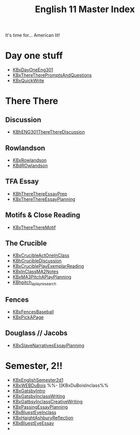 #+TITLE: English 11 Master Index
#+AUTHOR: 
#+COURSE: ENG301
#+SOURCE: 


It's time for... American lit!

* Day one stuff
  :PROPERTIES:
  :CUSTOM_ID: day-one-stuff
  :END:
- [[file:KBxDayOneEng301.org][KBxDayOneEng301]]
- [[file:KBxThereTherePromptsAndQuestions.org][KBxThereTherePromptsAndQuestions]]
- [[file:KBxQuickWrite.org][KBxQuickWrite]]

* There There
  :PROPERTIES:
  :CUSTOM_ID: there-there
  :END:
** Discussion
   :PROPERTIES:
   :CUSTOM_ID: discussion
   :END:
- [[file:KBhENG301ThereThereDiscussion.org][KBhENG301ThereThereDiscussion]]

** Rowlandson
   :PROPERTIES:
   :CUSTOM_ID: rowlandson
   :END:
- [[file:KBxRowlandson.org][KBxRowlandson]]
- [[file:KBdROwlandson.org][KBdROwlandson]]

** TFA Essay
   :PROPERTIES:
   :CUSTOM_ID: tfa-essay
   :END:
- [[file:KBhThereThereEssayPrep.org][KBhThereThereEssayPrep]]
- [[file:KBxThereThereEssayPlanning.org][KBxThereThereEssayPlanning]]

** Motifs & Close Reading
   :PROPERTIES:
   :CUSTOM_ID: motifs-close-reading
   :END:
- [[file:KBxThereThereMotif.org][KBxThereThereMotif]]

** The Crucible
   :PROPERTIES:
   :CUSTOM_ID: the-crucible
   :END:
- [[file:KBxCrucibleActOneInClass.org][KBxCrucibleActOneInClass]]
- [[file:KBhCrucibleDiscussion.org][KBhCrucibleDiscussion]]
- [[file:KBxCruciblePlayExemplarReading.org][KBxCruciblePlayExemplarReading]]
- [[file:KBxInClassMA2Notes.org][KBxInClassMA2Notes]]
- [[file:KBxMA3PitchAPlayPlanning.org][KBxMA3PitchAPlayPlanning]]
- [[file:KBhpitch_a_play_research.org][KBhpitch_a_play_research]]

** Fences
   :PROPERTIES:
   :CUSTOM_ID: fences
   :END:
- [[file:KBxFencesBaseball.org][KBxFencesBaseball]]
- [[file:KBxPickAPage.org][KBxPickAPage]]

** Douglass // Jacobs
   :PROPERTIES:
   :CUSTOM_ID: douglass-jacobs
   :END:
- [[file:KBxSlaveNarrativesEssayPlanning.org][KBxSlaveNarrativesEssayPlanning]]

* Semester, 2!!
  :PROPERTIES:
  :CUSTOM_ID: semester-2
  :END:
- [[file:KBxEnglishSemester2d1.org][KBxEnglishSemester2d1]]
- [[file:KBxWEBDuBois.org][KBxWEBDuBois]] %%- [[KBxDuBoisInclass%%
- [[file:KBxGatsbyIntro.org][KBxGatsbyIntro]]
- [[file:KBxGatsbyInclassWriting.org][KBxGatsbyInclassWriting]]
- [[file:KBxGatbsyInclassCreativeWriting.org][KBxGatbsyInclassCreativeWriting]]
- [[file:KBxPassingEssayPlanning.org][KBxPassingEssayPlanning]]
- [[file:KBxBluestEyeInclass.org][KBxBluestEyeInclass]]
- [[file:KBxHaightAshburyReflection.org][KBxHaightAshburyReflection]]
- [[file:KBxBluestEyeEssay.org][KBxBluestEyeEssay]]
- 
